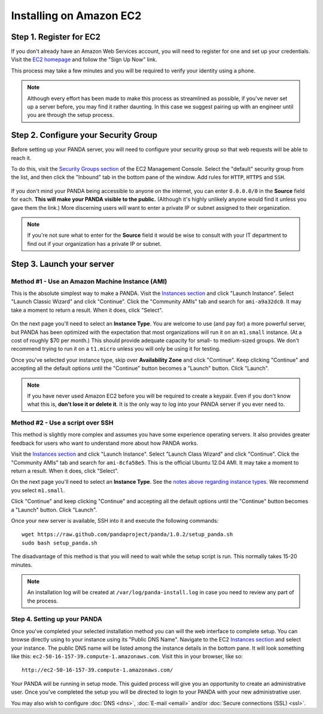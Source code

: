 ========================
Installing on Amazon EC2
========================

Step 1. Register for EC2
========================

If you don't already have an Amazon Web Services account, you will need to register for one and set up your credentials. Visit the `EC2 homepage <http://aws.amazon.com/ec2/>`_ and follow the "Sign Up Now" link.

This process may take a few minutes and you will be required to verify your identity using a phone.

.. note::

    Although every effort has been made to make this process as streamlined as possible, if you've never set up a server before, you may find it rather daunting. In this case we suggest pairing up with an engineer until you are through the setup process.

Step 2. Configure your Security Group
=====================================

Before setting up your PANDA server, you will need to configure your security group so that web requests will be able to reach it.

To do this, visit the `Security Groups section <https://console.aws.amazon.com/ec2/home?#s=SecurityGroups>`_ of the EC2 Management Console. Select the "default" security group from the list, and then click the "Inbound" tab in the bottom pane of the window. Add rules for ``HTTP``, ``HTTPS`` and ``SSH``.

.. figure::  images/amazon-security-groups.png
   :align:  center 

If you don't mind your PANDA being accessible to anyone on the internet, you can enter ``0.0.0.0/0`` in the **Source** field for each. **This will make your PANDA visible to the public.** (Although it's highly unlikely anyone would find it unless you gave them the link.) More discerning users will want to enter a private IP or subnet assigned to their organization.

.. note::

    If you're not sure what to enter for the **Source** field it would be wise to consult with your IT department to find out if your organization has a private IP or subnet.

Step 3. Launch your server
==========================

Method #1 - Use an Amazon Machine Instance (AMI)
------------------------------------------------

This is the absolute simplest way to make a PANDA. Visit the `Instances section <https://console.aws.amazon.com/ec2/home?#s=Instances>`_ and click "Launch Instance". Select "Launch Classic Wizard" and click "Continue". Click the "Community AMIs" tab and search for ``ami-a9a32dc0``. It may take a moment to return a result. When it does, click "Select".

.. figure::  images/amazon-select-ami.png
   :align:  center 

.. _notes above regarding instance types:

On the next page you'll need to select an **Instance Type**. You are welcome to use (and pay for) a more powerful server, but PANDA has been optimized with the expectation that most organizations will run it on an ``m1.small`` instance. (At a cost of roughly $70 per month.) This should provide adequate capacity for small- to medium-sized groups. We don't recommend trying to run it on a ``t1.micro`` unless you will only be using it for testing.

Once you've selected your instance type, skip over **Availability Zone** and click "Continue". Keep clicking "Continue" and accepting all the default options until the "Continue" button becomes a "Launch" button. Click "Launch".

.. note::

    If you have never used Amazon EC2 before you will be required to create a keypair. Even if you don't know what this is, **don't lose it or delete it**. It is the only way to log into your PANDA server if you ever need to.

Method #2 - Use a script over SSH
---------------------------------

This method is slightly more complex and assumes you have some experience operating servers. It also provides greater feedback for users who want to understand more about how PANDA works.

Visit the `Instances section <https://console.aws.amazon.com/ec2/home?#s=Instances>`_ and click "Launch Instance". Select "Launch Class Wizard" and click "Continue". Click the "Community AMIs" tab and search for ``ami-8cfa58e5``. This is the official Ubuntu 12.04 AMI. It may take a moment to return a result. When it does, click "Select".

On the next page you'll need to select an **Instance Type**. See the `notes above regarding instance types`_. We recommend you select ``m1.small``.

Click "Continue" and keep clicking "Continue" and accepting all the default options until the "Continue" button becomes a "Launch" button. Click "Launch".

Once your new server is available, SSH into it and execute the following commands::

    wget https://raw.github.com/pandaproject/panda/1.0.2/setup_panda.sh
    sudo bash setup_panda.sh

The disadvantage of this method is that you will need to wait while the setup script is run. This normally takes 15-20 minutes.

.. note::

    An installation log will be created at ``/var/log/panda-install.log`` in case you need to review any part of the process.

Step 4. Setting up your PANDA
-----------------------------

Once you've completed your selected installation method you can will the web interface to complete setup. You can browse directly using to your instance using its "Public DNS Name". Navigate to the EC2 `Instances section <https://console.aws.amazon.com/ec2/home?#s=Instances>`_ and select your instance. The public DNS name will be listed among the instance details in the bottom pane. It will look something like this: ``ec2-50-16-157-39.compute-1.amazonaws.com``. Visit this in your browser, like so::

    http://ec2-50-16-157-39.compute-1.amazonaws.com/

Your PANDA will be running in setup mode. This guided process will give you an opportunity to create an administrative user. Once you've completed the setup you will be directed to login to your PANDA with your new administrative user.

You may also wish to configure :doc:`DNS <dns>`, :doc:`E-mail <email>` and/or :doc:`Secure connections (SSL) <ssl>`.

